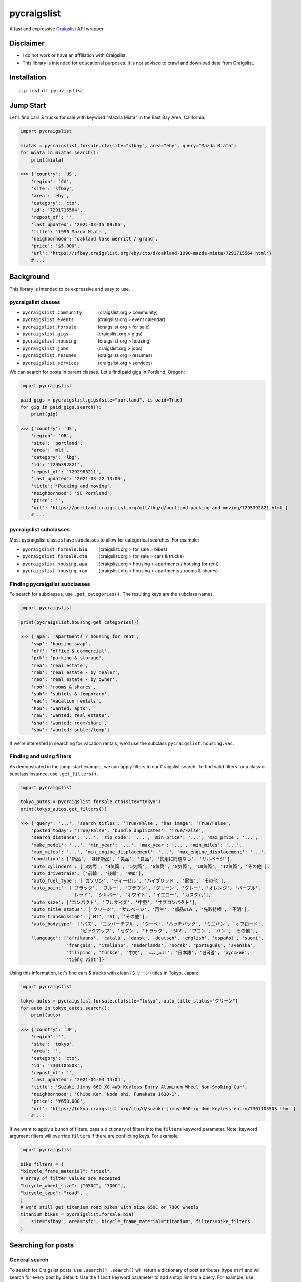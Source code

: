 pycraigslist
============

|PyPI version fury.io| |PyPI pyversions|

.. |PyPI version fury.io| image:: https://badge.fury.io/py/pycraigslist.svg
    :target: https://pypi.python.org/pypi/pycraigslist
.. |PyPI pyversions| image:: https://img.shields.io/pypi/pyversions/pycraigslist.svg
    :target: https://pypi.python.org/pypi/pycraigslist/


A fast and expressive `Craigslist <https://www.craigslist.org/about/sites>`__ API wrapper.

Disclaimer
----------

* I do not work or have an affiliation with Craigslist.
* This library is intended for educational purposes. It is not advised to crawl and download data from Craigslist.

Installation
------------

::

    pip install pycraigslist

Jump Start
----------

Let's find cars & trucks for sale with keyword "Mazda Miata" in the East Bay Area, California:

.. code:: python

    import pycraigslist

    miatas = pycraigslist.forsale.cta(site="sfbay", area="eby", query="Mazda Miata")
    for miata in miatas.search():
        print(miata)

    >>> {'country': 'US',
        'region': 'CA',
        'site': 'sfbay',
        'area': 'eby',
        'category': 'cto',
        'id': '7291715564',
        'repost_of': '',
        'last_updated': '2021-03-15 09:06',
        'title': '1990 Mazda Miata',
        'neighborhood': 'oakland lake merritt / grand',
        'price': '$5,000',
        'url': 'https://sfbay.craigslist.org/eby/cto/d/oakland-1990-mazda-miata/7291715564.html'}
        # ...

Background
----------

This library is intended to be expressive and easy to use.


pycraigslist classes
********************

.. |nbsp|   unicode:: U+00A0 .. NO-BREAK SPACE

* ``pycraigslist.community`` |nbsp| |nbsp| |nbsp| |nbsp| |nbsp| |nbsp| (craigslist.org > community)
* ``pycraigslist.events`` |nbsp| |nbsp| |nbsp| |nbsp| |nbsp| |nbsp| |nbsp| |nbsp| |nbsp| (craigslist.org > event calendar)
* ``pycraigslist.forsale`` |nbsp| |nbsp| |nbsp| |nbsp| |nbsp| |nbsp| |nbsp| |nbsp| (craigslist.org > for sale)
* ``pycraigslist.gigs`` |nbsp| |nbsp| |nbsp| |nbsp| |nbsp| |nbsp| |nbsp| |nbsp| |nbsp| |nbsp| |nbsp| (craigslist.org > gigs)
* ``pycraigslist.housing`` |nbsp| |nbsp| |nbsp| |nbsp| |nbsp| |nbsp| |nbsp| |nbsp| (craigslist.org > housing)
* ``pycraigslist.jobs`` |nbsp| |nbsp| |nbsp| |nbsp| |nbsp| |nbsp| |nbsp| |nbsp| |nbsp| |nbsp| |nbsp| (craigslist.org > jobs)
* ``pycraigslist.resumes`` |nbsp| |nbsp| |nbsp| |nbsp| |nbsp| |nbsp| |nbsp| |nbsp| (craigslist.org > resumes)
* ``pycraigslist.services`` |nbsp| |nbsp| |nbsp| |nbsp| |nbsp| |nbsp| |nbsp| (craigslist.org > services)

We can search for posts in parent classes. Let's find paid gigs in Portland, Oregon:

.. code:: python

    import pycraigslist

    paid_gigs = pycraigslist.gigs(site="portland", is_paid=True)
    for gig in paid_gigs.search():
        print(gig)

    >>> {'country': 'US',
        'region': 'OR',
        'site': 'portland',
        'area': 'mlt',
        'category': 'lbg',
        'id': '7295392821',
        'repost_of': '7292985211',
        'last_updated': '2021-03-22 13:00',
        'title': 'Packing and moving',
        'neighborhood': 'SE Portland',
        'price': '',
        'url': 'https://portland.craigslist.org/mlt/lbg/d/portland-packing-and-moving/7295392821.html'}
        # ...

pycraigslist subclasses
***********************

Most pycraigslist classes have subclasses to allow for categorical searches. For example:

* ``pycraigslist.forsale.bia`` |nbsp| |nbsp| |nbsp| |nbsp| (craigslist.org > for sale > bikes)
* ``pycraigslist.forsale.cta`` |nbsp| |nbsp| |nbsp| |nbsp| (craigslist.org > for sale > cars & trucks)
* ``pycraigslist.housing.apa`` |nbsp| |nbsp| |nbsp| |nbsp| (craigslist.org > housing > apartments / housing for rent)
* ``pycraigslist.housing.roo`` |nbsp| |nbsp| |nbsp| |nbsp| (craigslist.org > housing > apartments / rooms & shares)

Finding pycraigslist subclasses
*******************************

To search for subclasses, use ``.get_categories()``. The resulting keys are the subclass names.

.. code:: python

    import pycraigslist

    print(pycraigslist.housing.get_categories())

    >>> {'apa': 'apartments / housing for rent',
        'swp': 'housing swap',
        'off': 'office & commercial',
        'prk': 'parking & storage',
        'rea': 'real estate',
        'reb': 'real estate - by dealer',
        'reo': 'real estate - by owner',
        'roo': 'rooms & shares',
        'sub': 'sublets & temporary',
        'vac': 'vacation rentals',
        'hou': 'wanted: apts',
        'rew': 'wanted: real estate',
        'sha': 'wanted: room/share',
        'sbw': 'wanted: sublet/temp'}

If we're interested in searching for vacation rentals, we'd use the subclass ``pycraigslist.housing.vac``.

Finding and using filters
*************************
As demonstrated in the jump-start example, we can apply filters to our Craigslist search.
To find valid filters for a class or subclass instance, use ``.get_filters()``.

.. code:: python

    import pycraigslist

    tokyo_autos = pycraigslist.forsale.cta(site="tokyo")
    print(tokyo_autos.get_filters())

    >>> {'query': '...', 'search_titles': 'True/False', 'has_image': 'True/False',
        'posted_today': 'True/False', 'bundle_duplicates': 'True/False',
        'search_distance': '...', 'zip_code': '...', 'min_price': '...', 'max_price': '...',
        'make_model': '...', 'min_year': '...', 'max_year': '...', 'min_miles': '...',
        'max_miles': '...', 'min_engine_displacement': '...', 'max_engine_displacement': '...',
        'condition': ['新品', 'ほぼ新品', '美品', '良品', '使用に問題なし', 'サルベージ'],
        'auto_cylinders': ['3気筒', '4気筒', '5気筒', '6気筒', '8気筒', '10気筒', '12気筒', 'その他'],
        'auto_drivetrain': ['前輪', '後輪', '4WD'],
        'auto_fuel_type': ['ガソリン', 'ディーゼル', 'ハイブリッド', '電気', 'その他'],
        'auto_paint': ['ブラック', 'ブルー', 'ブラウン', 'グリーン', 'グレー', 'オレンジ', 'パープル',
                       'レッド', 'シルバー', 'ホワイト', 'イエロー', 'カスタム'],
        'auto_size': ['コンパクト', 'フルサイズ', '中型', 'サブコンパクト'],
        'auto_title_status': ['クリーン', 'サルベージ', '再生', '部品のみ', '先取特権', '不明'],
        'auto_transmission': ['MT', 'AT', 'その他'],
        'auto_bodytype': ['バス', 'コンバーチブル', 'クーペ', 'ハッチバック', 'ミニバン', 'オフロード',
                          'ピックアップ', 'セダン', 'トラック', 'SUV', 'ワゴン', 'バン', 'その他'],
        'language': ['afrikaans', 'català', 'dansk', 'deutsch', 'english', 'español', 'suomi',
                     'français', 'italiano', 'nederlands', 'norsk', 'português', 'svenska',
                     'filipino', 'türkçe', '中文', 'العربية', '日本語', '한국말', 'русский',
                     'tiếng việt']}

Using this information, let's find cars & trucks with clean (クリーン) titles in Tokyo, Japan:

.. code:: python

    import pycraigslist

    tokyo_autos = pycraigslist.forsale.cta(site="tokyo", auto_title_status="クリーン")
    for auto in tokyo_autos.search():
        print(auto)

    >>> {'country': 'JP',
        'region': '',
        'site': 'tokyo',
        'area': '',
        'category': 'cto',
        'id': '7301105503',
        'repost_of': '',
        'last_updated': '2021-04-03 14:04',
        'title': 'Suzuki Jimny 660 XG 4WD Keyless Entry Aluminum Wheel Non-Smoking Car',
        'neighborhood': 'Chiba Ken, Noda shi, Funakata 1630-1',
        'price': '¥650,000',
        'url': 'https://tokyo.craigslist.org/cto/d/suzuki-jimny-660-xg-4wd-keyless-entry/7301105503.html'}
        # ...

If we want to apply a bunch of filters, pass a dictionary of filters into the ``filters`` keyword parameter.
Note: keyword argument filters will override ``filters`` if there are conflicting keys. For example:

.. code:: python

    import pycraigslist

    bike_filters = {
    "bicycle_frame_material": "steel",
    # array of filter values are accepted
    "bicycle_wheel_size": ["650C", "700C"],
    "bicycle_type": "road",
    }
    # we'd still get titanium road bikes with size 650C or 700C wheels
    titanium_bikes = pycraigslist.forsale.bia(
        site="sfbay", area="sfc", bicycle_frame_material="titanium", filters=bike_filters
    )

Searching for posts
-------------------

General search
**************

To search for Craigslist posts, use ``.search()``.
``.search()`` will return a dictionary of post attributes (type ``str``) and will search for every post by default. 
Use the ``limit`` keyword parameter to add a stop limit to a query. For example, use ``limit=50`` if we want 50 posts.
There is a maximum of 3000 posts per query.

Let's find the first 20 posts for farming and gardening services in Denver, Colorado:

.. code:: python

    import pycraigslist

    gardening_services = pycraigslist.services.fgs(site="denver")
    for service in gardening_services.search(limit=20):
        print(service)

    >>> {'country': 'US',
        'region': 'CO',
        'site': 'denver',
        'area': '',
        'category': 'fgs',
        'id': '7301324564',
        'repost_of': '6974119634',
        'last_updated': '2021-04-03 11:47',
        'title': '🌲 Tree Removal/Trimming, Stump Grind: LICENSED/INSURED! 720-605-1584',
        'neighborhood': 'All Areas',
        'price': '',
        'url': 'https://denver.craigslist.org/fgs/d/littleton-tree-removal-trimming-stump/7301324564.html'}
        # ...

Detailed search
***************

Use ``.search_detail()`` to get detailed Craigslist posts.
The ``limit`` keyword parameter in ``.search`` also applies to ``.search_detail``.
Set ``include_body=True`` to include the post's body in the output. By default, ``include_body=False``.
Disclaimer: ``.search_detail`` is more time consuming than ``.search``.

Let's get detailed posts with the post body for all cars & trucks for sale in Abilene, Texas:

.. code:: python

    import pycraigslist

    all_autos = pycraigslist.forsale.cta(site="abilene")
    for auto in all_autos.search_detail(include_body=True):
        print(auto)
        
    >>> {'country': 'US',
        'region': 'TX',
        'site': 'abilene',
        'area': '',
        'category': 'cto',
        'id': '7296017619',
        'repost_of': '',
        'last_updated': '2021-03-23 18:18',
        'title': '3/4 ton Chevy',
        'neighborhood': 'Goldsboro',
        'price': '$2,500',
        'url': 'https://abilene.craigslist.org/cto/d/goldsboro-4-ton-chevy/7296017619.html',
        'lat': '32.005573',
        'lon': '-99.669342',
        'address': '1226 County Road 150',
        'misc': ['1999 1999 chevy 3/4 ton'],
        'condition': 'good',
        'fuel': 'diesel',
        'odometer': '340000',
        'paint color': 'white',
        'title status': 'clean',
        'transmission': 'automatic',
        'body': '1999 - 3/4 Ton Chevrolet pickup\nRuns great. $2500.00'}
        # ...

Additional attributes
---------------------

* ``__doc__``: Gets category name.
* ``url``: Gets full URL.
* ``count``: Gets number of posts.

.. code:: python
    
    import pycraigslist

    east_bay_apa = pycraigslist.housing.apa(site="sfbay", area="eby", max_price=800)

    # 1
    print(east_bay_apa.__doc__)
    >>> 'apartments / housing for rent'

    # 2
    print(east_bay_apa.url)
    >>> 'https://sfbay.craigslist.org/search/eby/apa?searchNearby=1&s=0&max_price=800'

    # 3
    print(east_bay_apa.count)
    >>> 56

Exceptions
----------

pycraigslist has the following exceptions: 

* ``MaximumRequestsError`` : exceeds maximum number of requests

To use pycraigslist exceptions, import / import from ``pycraigslist.exceptions``. For example:

.. code:: python

    import pycraigslist
    from pycraigslist.exceptions import MaximumRequestsError

    sf_bikes = pycraigslist.forsale.bia(site="sfbay", area="sfc", min_price=50)
    try:
        for bike in sf_bikes.search():
            print(bike)
    except MaximumRequestsError:
        print("Yikes! Something's up with the network.")

Contribute
----------

- `Issue Tracker <https://github.com/irahorecka/pycraigslist/issues>`__
- `Source Code <https://github.com/irahorecka/pycraigslist/tree/master/pycraigslist>`__

Support
-------

If you are having issues or would like to propose a new feature, please use the `issues tracker <https://github.com/irahorecka/pycraigslist/issues>`__.

License
-------

The project is licensed under the MIT license.
